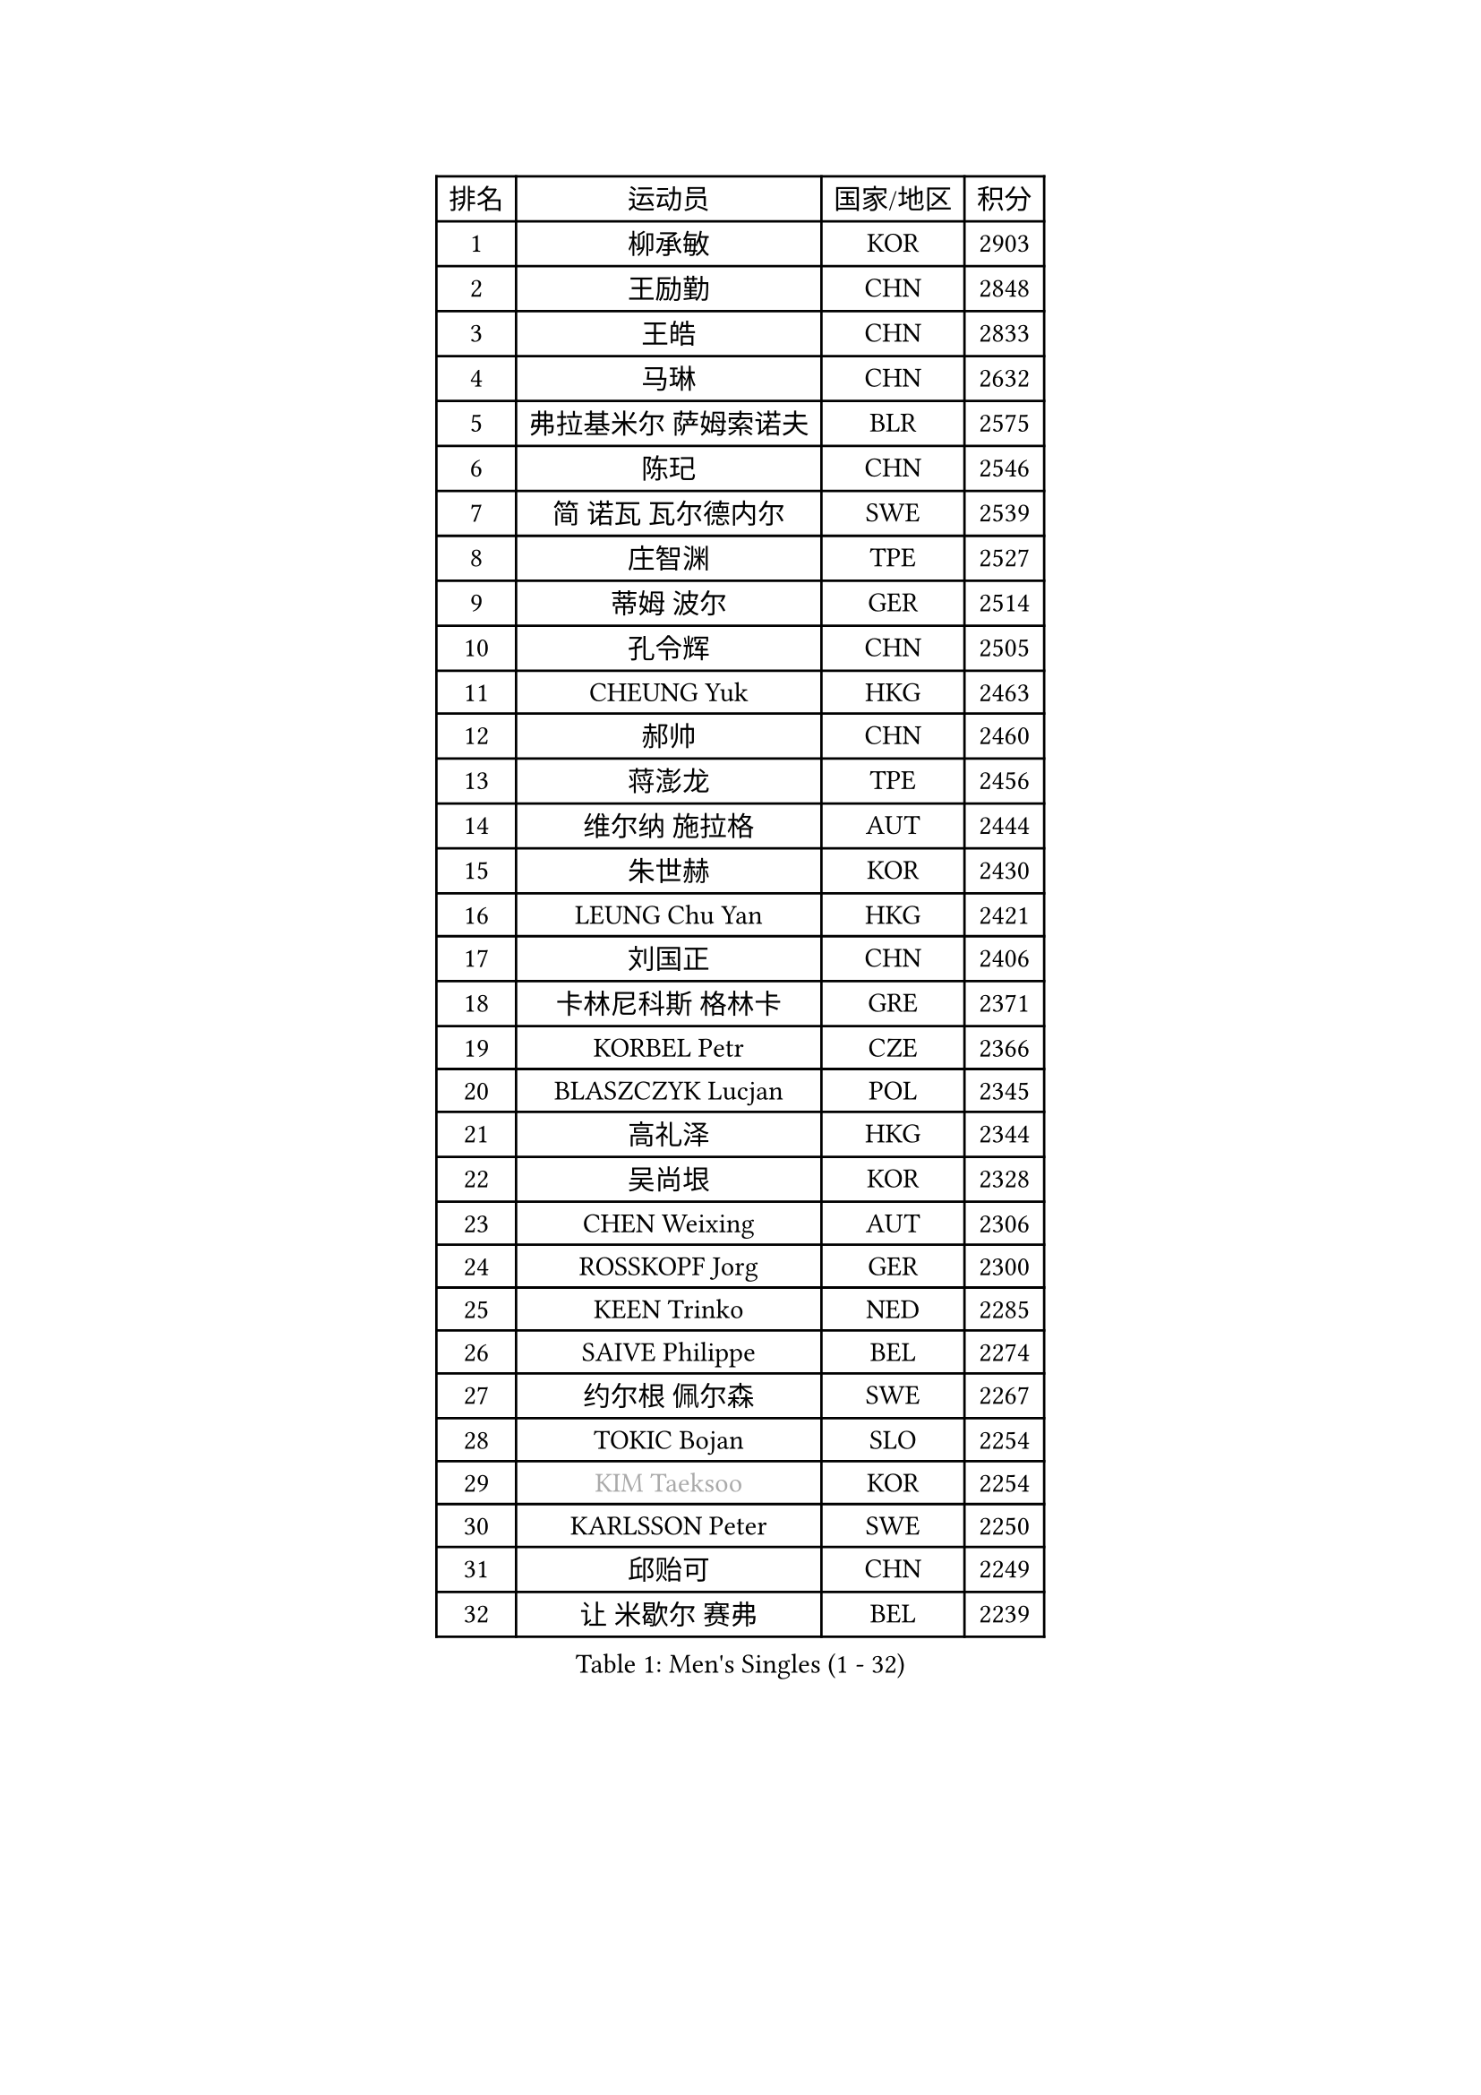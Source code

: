 
#set text(font: ("Courier New", "NSimSun"))
#figure(
  caption: "Men's Singles (1 - 32)",
    table(
      columns: 4,
      [排名], [运动员], [国家/地区], [积分],
      [1], [柳承敏], [KOR], [2903],
      [2], [王励勤], [CHN], [2848],
      [3], [王皓], [CHN], [2833],
      [4], [马琳], [CHN], [2632],
      [5], [弗拉基米尔 萨姆索诺夫], [BLR], [2575],
      [6], [陈玘], [CHN], [2546],
      [7], [简 诺瓦 瓦尔德内尔], [SWE], [2539],
      [8], [庄智渊], [TPE], [2527],
      [9], [蒂姆 波尔], [GER], [2514],
      [10], [孔令辉], [CHN], [2505],
      [11], [CHEUNG Yuk], [HKG], [2463],
      [12], [郝帅], [CHN], [2460],
      [13], [蒋澎龙], [TPE], [2456],
      [14], [维尔纳 施拉格], [AUT], [2444],
      [15], [朱世赫], [KOR], [2430],
      [16], [LEUNG Chu Yan], [HKG], [2421],
      [17], [刘国正], [CHN], [2406],
      [18], [卡林尼科斯 格林卡], [GRE], [2371],
      [19], [KORBEL Petr], [CZE], [2366],
      [20], [BLASZCZYK Lucjan], [POL], [2345],
      [21], [高礼泽], [HKG], [2344],
      [22], [吴尚垠], [KOR], [2328],
      [23], [CHEN Weixing], [AUT], [2306],
      [24], [ROSSKOPF Jorg], [GER], [2300],
      [25], [KEEN Trinko], [NED], [2285],
      [26], [SAIVE Philippe], [BEL], [2274],
      [27], [约尔根 佩尔森], [SWE], [2267],
      [28], [TOKIC Bojan], [SLO], [2254],
      [29], [#text(gray, "KIM Taeksoo")], [KOR], [2254],
      [30], [KARLSSON Peter], [SWE], [2250],
      [31], [邱贻可], [CHN], [2249],
      [32], [让 米歇尔 赛弗], [BEL], [2239],
    )
  )#pagebreak()

#set text(font: ("Courier New", "NSimSun"))
#figure(
  caption: "Men's Singles (33 - 64)",
    table(
      columns: 4,
      [排名], [运动员], [国家/地区], [积分],
      [33], [FEJER-KONNERTH Zoltan], [GER], [2235],
      [34], [KUZMIN Fedor], [RUS], [2234],
      [35], [LI Ching], [HKG], [2220],
      [36], [LUNDQVIST Jens], [SWE], [2215],
      [37], [HE Zhiwen], [ESP], [2208],
      [38], [克里斯蒂安 苏斯], [GER], [2207],
      [39], [TUGWELL Finn], [DEN], [2207],
      [40], [FRANZ Peter], [GER], [2206],
      [41], [米凯尔 梅兹], [DEN], [2205],
      [42], [阿德里安 克里桑], [ROU], [2204],
      [43], [PRIMORAC Zoran], [CRO], [2200],
      [44], [ERLANDSEN Geir], [NOR], [2184],
      [45], [马文革], [CHN], [2163],
      [46], [李廷佑], [KOR], [2160],
      [47], [HAKANSSON Fredrik], [SWE], [2144],
      [48], [#text(gray, "秦志戬")], [CHN], [2129],
      [49], [KARAKASEVIC Aleksandar], [SRB], [2128],
      [50], [SMIRNOV Alexey], [RUS], [2122],
      [51], [MATSUSHITA Koji], [JPN], [2120],
      [52], [YANG Min], [ITA], [2119],
      [53], [WANG Jianfeng], [NOR], [2116],
      [54], [HIELSCHER Lars], [GER], [2105],
      [55], [KLASEK Marek], [CZE], [2100],
      [56], [KEINATH Thomas], [SVK], [2093],
      [57], [CHILA Patrick], [FRA], [2092],
      [58], [侯英超], [CHN], [2091],
      [59], [ELOI Damien], [FRA], [2077],
      [60], [GIARDINA Umberto], [ITA], [2076],
      [61], [尹在荣], [KOR], [2074],
      [62], [罗伯特 加尔多斯], [AUT], [2074],
      [63], [巴斯蒂安 斯蒂格], [GER], [2065],
      [64], [LEE Chulseung], [KOR], [2059],
    )
  )#pagebreak()

#set text(font: ("Courier New", "NSimSun"))
#figure(
  caption: "Men's Singles (65 - 96)",
    table(
      columns: 4,
      [排名], [运动员], [国家/地区], [积分],
      [65], [LIU Song], [ARG], [2044],
      [66], [LENGEROV Kostadin], [AUT], [2042],
      [67], [GORAK Daniel], [POL], [2038],
      [68], [PAZSY Ferenc], [HUN], [2030],
      [69], [PAVELKA Tomas], [CZE], [2025],
      [70], [#text(gray, "ISEKI Seiko")], [JPN], [2019],
      [71], [ARAI Shu], [JPN], [2013],
      [72], [PLACHY Josef], [CZE], [2010],
      [73], [CHTCHETININE Evgueni], [BLR], [2010],
      [74], [MANSSON Magnus], [SWE], [2009],
      [75], [JIANG Weizhong], [CRO], [2009],
      [76], [HEISTER Danny], [NED], [2007],
      [77], [#text(gray, "VARIN Eric")], [FRA], [2003],
      [78], [MOLIN Magnus], [SWE], [2003],
      [79], [#text(gray, "FLOREA Vasile")], [ROU], [2001],
      [80], [SHAN Mingjie], [CHN], [1997],
      [81], [CIOTI Constantin], [ROU], [1992],
      [82], [WOSIK Torben], [GER], [1988],
      [83], [KRZESZEWSKI Tomasz], [POL], [1987],
      [84], [SUCH Bartosz], [POL], [1985],
      [85], [PHUNG Armand], [FRA], [1983],
      [86], [MONRAD Martin], [DEN], [1980],
      [87], [#text(gray, "GATIEN Jean-Philippe")], [FRA], [1978],
      [88], [MAZUNOV Dmitry], [RUS], [1969],
      [89], [CHOI Hyunjin], [KOR], [1968],
      [90], [BENTSEN Allan], [DEN], [1965],
      [91], [FAZEKAS Peter], [HUN], [1962],
      [92], [HUANG Johnny], [CAN], [1961],
      [93], [SHMYREV Maxim], [RUS], [1960],
      [94], [OLEJNIK Martin], [CZE], [1954],
      [95], [唐鹏], [HKG], [1953],
      [96], [TRUKSA Jaromir], [SVK], [1947],
    )
  )#pagebreak()

#set text(font: ("Courier New", "NSimSun"))
#figure(
  caption: "Men's Singles (97 - 128)",
    table(
      columns: 4,
      [排名], [运动员], [国家/地区], [积分],
      [97], [KUSINSKI Marcin], [POL], [1945],
      [98], [TORIOLA Segun], [NGR], [1941],
      [99], [TASAKI Toshio], [JPN], [1941],
      [100], [JOVER Sebastien], [FRA], [1938],
      [101], [ZHUANG David], [USA], [1933],
      [102], [ACHANTA Sharath Kamal], [IND], [1933],
      [103], [DEMETER Lehel], [HUN], [1932],
      [104], [FENG Zhe], [BUL], [1932],
      [105], [MONTEIRO Thiago], [BRA], [1928],
      [106], [GRUJIC Slobodan], [SRB], [1924],
      [107], [CARNEROS Alfredo], [ESP], [1923],
      [108], [MOLDOVAN Istvan], [NOR], [1921],
      [109], [TSIOKAS Ntaniel], [GRE], [1917],
      [110], [KOSOWSKI Jakub], [POL], [1915],
      [111], [VYBORNY Richard], [CZE], [1903],
      [112], [SEREDA Peter], [SVK], [1899],
      [113], [FETH Stefan], [GER], [1893],
      [114], [STEPHENSEN Gudmundur], [ISL], [1890],
      [115], [PIACENTINI Valentino], [ITA], [1887],
      [116], [CHANG Yen-Shu], [TPE], [1885],
      [117], [ZOOGLING Mikael], [SWE], [1882],
      [118], [LUPULESKU Ilija], [USA], [1882],
      [119], [SURBEK Dragutin Jr], [CRO], [1874],
      [120], [LEGOUT Christophe], [FRA], [1871],
      [121], [#text(gray, "BABOOR Chetan")], [IND], [1867],
      [122], [TAVUKCUOGLU Irfan], [TUR], [1866],
      [123], [HENZELL William], [AUS], [1864],
      [124], [ZWICKL Daniel], [HUN], [1862],
      [125], [LO Dany], [FRA], [1858],
      [126], [CABESTANY Cedrik], [FRA], [1856],
      [127], [YUZAWA Ryo], [JPN], [1855],
      [128], [MURAMORI Minoru], [JPN], [1853],
    )
  )